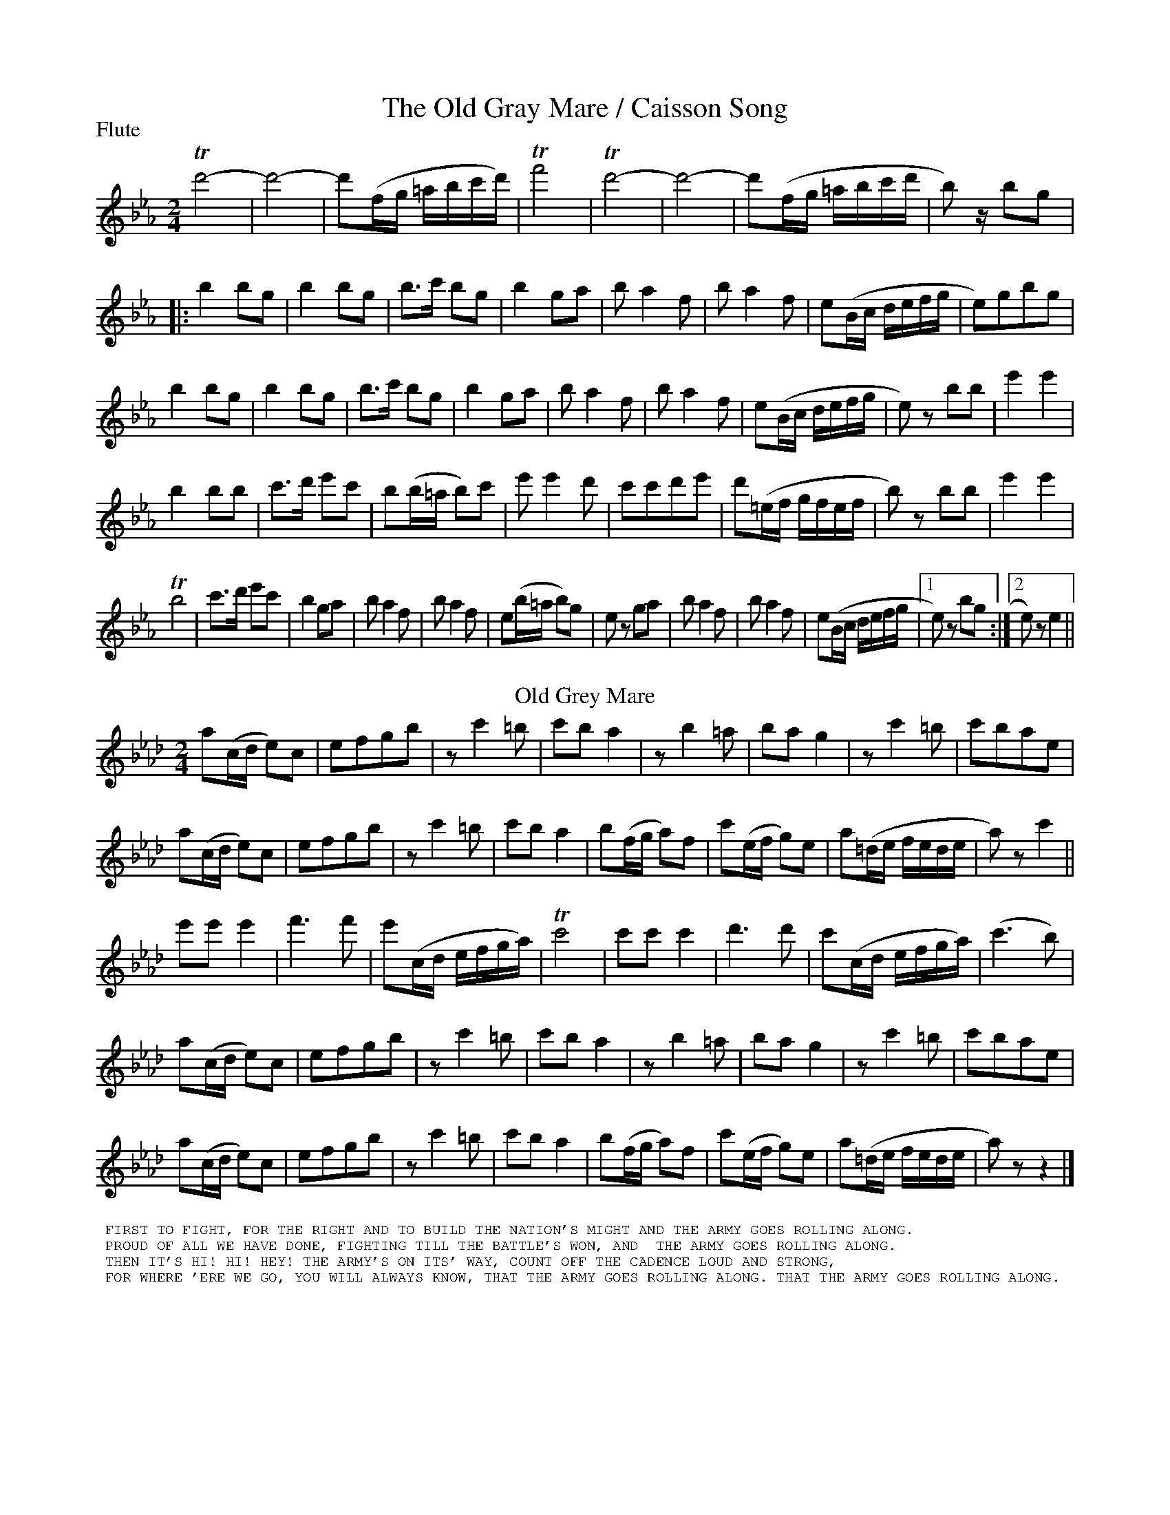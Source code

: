 To: Shelley.Drowns@gmail.com
Subject: The Old Gray Mare / Caisson Song

X: 1
T:The Old Gray Mare / Caisson Song
M:2/4
L:1/8
P:Flute
%Q:1/2=120
K:Eb
Td'4 | -d'4- | d'(f/g/ =a/b/c'/d'/) | Tf'4 | Td'4- | d'4 | -d'(f/g/ =a/b/c'/d'/ | b) z/bg [|: 
b2bg | b2bg | b>c' bg | b2ga | ba2f | ba2f | e(B/c/ d/e/f/g/ | e)gbg | 
b2bg | b2bg | b>c' bg | b2 ga | ba2f | ba2f | e(B/c/ d/e/f/g/ | e) zbb | e'2e'2 | 
b2bb | c'>d' e'c' | b(b/=a/ b)c' | e'e'2d' | c'c'd'e' | d'(=e/f/ g/f/e/f/ | b)z bb | e'2e'2 | 
Tb4 | c'>d' e'c' | b2ga | ba2f | ba2f | e(b/=a/ b)g | ez ga | ba2f | ba2f | e(B/c/ d/e/f/g/ |1 e)z bg :|]2 e)ze2 || 
T:Old Grey Mare
[K:Ab]a(c/d/ e)c | efgb | zc'2=b | c'ba2 | zb2=a | ba g2 | zc'2=b | c'bae | 
a(c/d/ e)c | efgb | zc'2=b | c'ba2 | b(f/g/ a)f | c'(e/f/ g)e | a(=d/e/ f/e/d/e/ | a)zc'2 || 
e'e'e'2 | f'3f' | e'(c/d/ e/f/g/a/) | Tc'4 | c'c'c'2 | d'3d' | c'(c/d/ e/f/g/a/) | (c'3b) | 
a(c/d/ e)c | efgb | zc'2=b | c'ba2 | zb2=a | bag2 | zc'2=b | c'bae | 
a(c/d/ e)c | efgb | zc'2=b | c'ba2 | b(f/g/ a)f | c'(e/f/ g)e | a(=d/e/ f/e/d/e/ | a)zz2 |] 
%%textfont helvetica 10
%%begintext
%% FIRST TO FIGHT, FOR THE RIGHT AND TO BUILD THE NATION'S MIGHT AND THE ARMY GOES ROLLING ALONG.
%% PROUD OF ALL WE HAVE DONE, FIGHTING TILL THE BATTLE'S WON, AND  THE ARMY GOES ROLLING ALONG.
%% THEN IT'S HI! HI! HEY! THE ARMY'S ON ITS' WAY, COUNT OFF THE CADENCE LOUD AND STRONG,
%% FOR WHERE 'ERE WE GO, YOU WILL ALWAYS KNOW, THAT THE ARMY GOES ROLLING ALONG. THAT THE ARMY GOES ROLLING ALONG.
%%endtext
